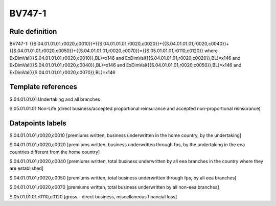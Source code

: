 =======
BV747-1
=======

Rule definition
---------------

BV747-1: {{S.04.01.01.01,r0020,c0010}}+{{S.04.01.01.01,r0020,c0020}}+{{S.04.01.01.01,r0020,c0040}}+{{S.04.01.01.01,r0020,c0050}}+{{S.04.01.01.01,r0020,c0070}}={{S.05.01.01.01,r0110,c0120}} where ExDimVal({{S.04.01.01.01,r0020,c0010}},BL)=x146 and ExDimVal({{S.04.01.01.01,r0020,c0020}},BL)=x146 and ExDimVal({{S.04.01.01.01,r0020,c0040}},BL)=x146 and ExDimVal({{S.04.01.01.01,r0020,c0050}},BL)=x146 and ExDimVal({{S.04.01.01.01,r0020,c0070}},BL)=x146


Template references
-------------------

S.04.01.01.01 Undertaking and all branches

S.05.01.01.01 Non-Life (direct business/accepted proportional reinsurance and accepted non-proportional reinsurance)


Datapoints labels
-----------------

S.04.01.01.01,r0020,c0010 [premiums written, business underwritten in the home country, by the undertaking]

S.04.01.01.01,r0020,c0020 [premiums written, business underwritten through fps, by the undertaking in the eea countries different from the home country]

S.04.01.01.01,r0020,c0040 [premiums written, total business underwritten by all eea branches in the country where they are established]

S.04.01.01.01,r0020,c0050 [premiums written, total business underwritten through fps, by all eea branches]

S.04.01.01.01,r0020,c0070 [premiums written, total business underwritten by all non-eea branches]

S.05.01.01.01,r0110,c0120 [gross - direct business, miscellaneous financial loss]



